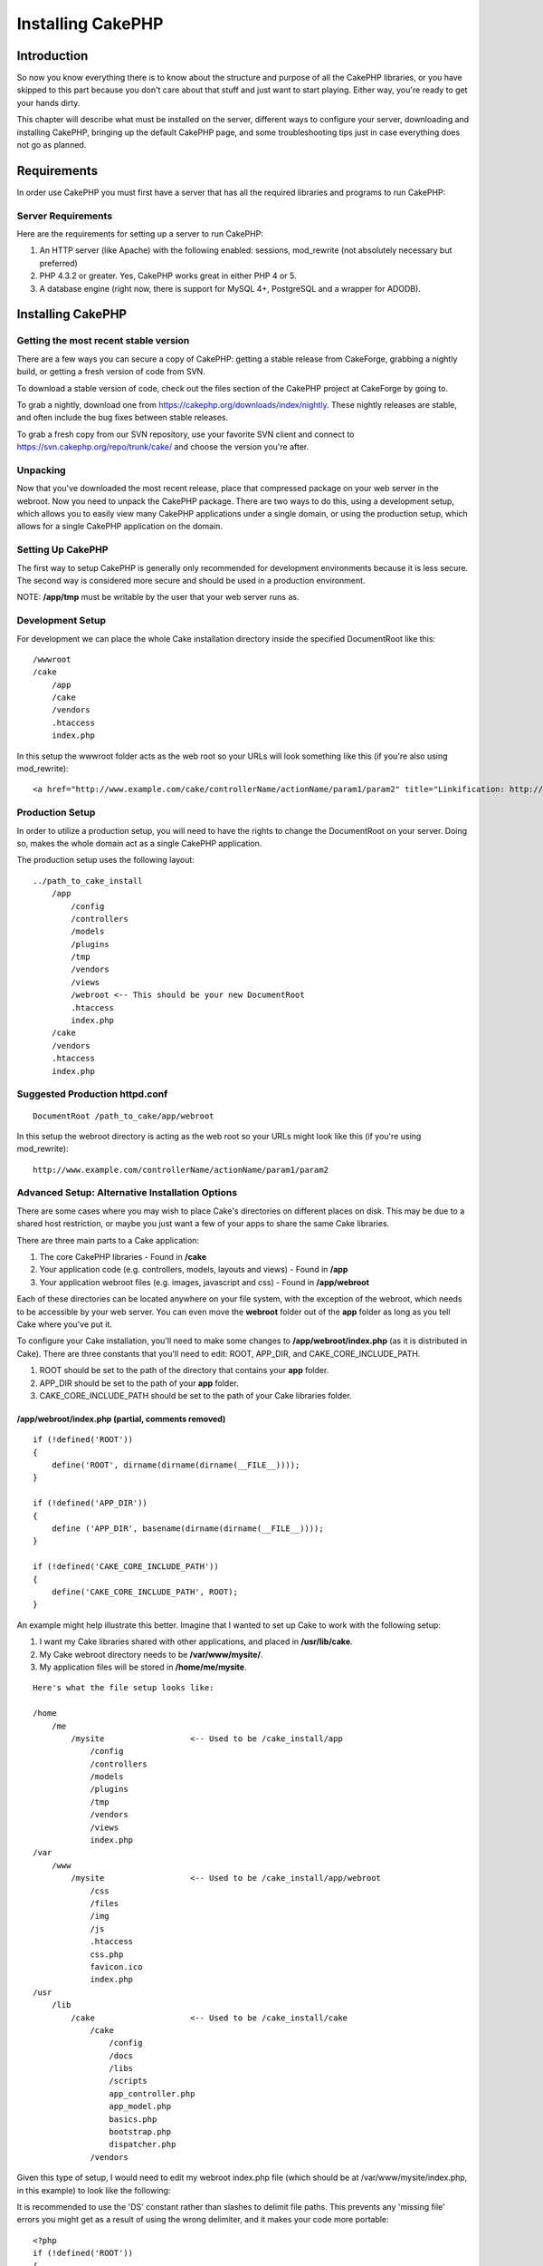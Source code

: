 Installing CakePHP
####################

Introduction
============

So now you know everything there is to know about the structure and
purpose of all the CakePHP libraries, or you have skipped to this part
because you don't care about that stuff and just want to start playing.
Either way, you're ready to get your hands dirty.

This chapter will describe what must be installed on the server,
different ways to configure your server, downloading and installing
CakePHP, bringing up the default CakePHP page, and some troubleshooting
tips just in case everything does not go as planned.

Requirements
============

In order use CakePHP you must first have a server that has all the
required libraries and programs to run CakePHP:

Server Requirements
-------------------

Here are the requirements for setting up a server to run CakePHP:

#. An HTTP server (like Apache) with the following enabled: sessions,
   mod\_rewrite (not absolutely necessary but preferred)

#. PHP 4.3.2 or greater. Yes, CakePHP works great in either PHP 4 or 5.

#. A database engine (right now, there is support for MySQL 4+,
   PostgreSQL and a wrapper for ADODB).

Installing CakePHP
==================

Getting the most recent stable version
--------------------------------------

There are a few ways you can secure a copy of CakePHP: getting a stable
release from CakeForge, grabbing a nightly build, or getting a fresh
version of code from SVN.

To download a stable version of code, check out the files section of the
CakePHP project at CakeForge by going to.

To grab a nightly, download one from
`https://cakephp.org/downloads/index/nightly <https://cakephp.org/downloads/index/nightly>`_.
These nightly releases are stable, and often include the bug fixes
between stable releases.

To grab a fresh copy from our SVN repository, use your favorite SVN
client and connect to
`https://svn.cakephp.org/repo/trunk/cake/ <https://svn.cakephp.org/repo/trunk/cake/>`_
and choose the version you're after.

Unpacking
---------

Now that you've downloaded the most recent release, place that
compressed package on your web server in the webroot. Now you need to
unpack the CakePHP package. There are two ways to do this, using a
development setup, which allows you to easily view many CakePHP
applications under a single domain, or using the production setup, which
allows for a single CakePHP application on the domain.

Setting Up CakePHP
------------------

The first way to setup CakePHP is generally only recommended for
development environments because it is less secure. The second way is
considered more secure and should be used in a production environment.

NOTE: **/app/tmp** must be writable by the user that your web server
runs as.

Development Setup
-----------------

For development we can place the whole Cake installation directory
inside the specified DocumentRoot like this::

        /wwwroot
        /cake
            /app
            /cake
            /vendors
            .htaccess
            index.php

In this setup the wwwroot folder acts as the web root so your URLs will
look something like this (if you're also using mod\_rewrite)::

    <a href="http://www.example.com/cake/controllerName/actionName/param1/param2" title="Linkification: http://www.example.com/cake/controllerName/actionName/param1/param2">www.example.com/cake/controllerName/actionName/param1/param2</a>

Production Setup
----------------

In order to utilize a production setup, you will need to have the rights
to change the DocumentRoot on your server. Doing so, makes the whole
domain act as a single CakePHP application.

The production setup uses the following layout::

    ../path_to_cake_install
        /app
            /config
            /controllers
            /models
            /plugins
            /tmp
            /vendors
            /views
            /webroot <-- This should be your new DocumentRoot
            .htaccess
            index.php
        /cake
        /vendors
        .htaccess
        index.php

Suggested Production httpd.conf
-------------------------------

::

    DocumentRoot /path_to_cake/app/webroot

In this setup the webroot directory is acting as the web root so your
URLs might look like this (if you're using mod\_rewrite):

::

    http://www.example.com/controllerName/actionName/param1/param2

Advanced Setup: Alternative Installation Options
------------------------------------------------

There are some cases where you may wish to place Cake's directories on
different places on disk. This may be due to a shared host restriction,
or maybe you just want a few of your apps to share the same Cake
libraries.

There are three main parts to a Cake application:

#. The core CakePHP libraries - Found in **/cake**

#. Your application code (e.g. controllers, models, layouts and views) -
   Found in **/app**

#. Your application webroot files (e.g. images, javascript and css) -
   Found in **/app/webroot**

Each of these directories can be located anywhere on your file system,
with the exception of the webroot, which needs to be accessible by your
web server. You can even move the **webroot** folder out of the **app**
folder as long as you tell Cake where you've put it.

To configure your Cake installation, you'll need to make some changes to
**/app/webroot/index.php** (as it is distributed in Cake). There are
three constants that you'll need to edit: ROOT, APP\_DIR, and
CAKE\_CORE\_INCLUDE\_PATH.

#. ROOT should be set to the path of the directory that contains your
   **app** folder.

#. APP\_DIR should be set to the path of your **app** folder.

#. CAKE\_CORE\_INCLUDE\_PATH should be set to the path of your Cake
   libraries folder.

/app/webroot/index.php (partial, comments removed)
~~~~~~~~~~~~~~~~~~~~~~~~~~~~~~~~~~~~~~~~~~~~~~~~~~

::

    if (!defined('ROOT'))
    {
        define('ROOT', dirname(dirname(dirname(__FILE__))));
    }

    if (!defined('APP_DIR'))
    {
        define ('APP_DIR', basename(dirname(dirname(__FILE__))));
    }

    if (!defined('CAKE_CORE_INCLUDE_PATH'))
    {
        define('CAKE_CORE_INCLUDE_PATH', ROOT);
    }

An example might help illustrate this better. Imagine that I wanted to
set up Cake to work with the following setup:

#. I want my Cake libraries shared with other applications, and placed
   in **/usr/lib/cake**.

#. My Cake webroot directory needs to be **/var/www/mysite/**.

#. My application files will be stored in **/home/me/mysite**.

::

    Here's what the file setup looks like:

    /home
        /me
            /mysite                  <-- Used to be /cake_install/app
                /config
                /controllers
                /models
                /plugins
                /tmp
                /vendors
                /views
                index.php
    /var
        /www
            /mysite                  <-- Used to be /cake_install/app/webroot
                /css
                /files
                /img
                /js
                .htaccess
                css.php
                favicon.ico
                index.php
    /usr
        /lib
            /cake                    <-- Used to be /cake_install/cake
                /cake
                    /config
                    /docs
                    /libs
                    /scripts
                    app_controller.php
                    app_model.php
                    basics.php
                    bootstrap.php
                    dispatcher.php
                /vendors 

Given this type of setup, I would need to edit my webroot index.php file
(which should be at /var/www/mysite/index.php, in this example) to look
like the following:

It is recommended to use the 'DS' constant rather than slashes to
delimit file paths. This prevents any 'missing file' errors you might
get as a result of using the wrong delimiter, and it makes your code
more portable::

    <?php
    if (!defined('ROOT'))
    {
        define('ROOT', DS.'home'.DS.'me');
    }

    if (!defined('APP_DIR'))
    {
        define ('APP_DIR', 'mysite');
    }

    if (!defined('CAKE_CORE_INCLUDE_PATH'))
    {
        define('CAKE_CORE_INCLUDE_PATH', DS.'usr'.DS.'lib'.DS.'cake');
    }

Configuring Apache and mod\_rewrite
-----------------------------------

While CakePHP is built to work with mod\_rewrite out of the box, we've
noticed that a few users struggle with getting everything to play nicely
on their systems. Here are a few things you might try to get it running
correctly:

#. Make sure that an .htaccess override is allowed: in your httpd.conf,
   you should have a section that defines a section for each Directory
   on your server. Make sure the **AllowOverride** is set to **All** for
   the correct Directory.

#. Make sure you are editing the system httpd.conf rather than a user-
   or site-specific httpd.conf.

#. For some reason or another, you might have obtained a copy of CakePHP
   without the needed .htaccess files. This sometimes happens because
   some operating systems treat files that start with '.' as hidden, and
   don't copy them. Make sure your copy of CakePHP is from the downloads
   section of the site or our SVN repository.

#. Make sure you are loading up mod\_rewrite correctly! You should see
   something like **LoadModule rewrite\_module
   libexec/httpd/mod\_rewrite.so** and **AddModule mod\_rewrite.c** in
   your httpd.conf.

#. If you are installing Cake into a user directory
   (`http://example.com/~myusername/ <http://example.com/%7Emyusername/>`_),
   you'll need to modify the .htaccess files in the base directory of
   your Cake installation, and in the app/webroot folder. Just add the
   line "RewriteBase /~myusername/".

#. If for some reason your URLS are suffixed with a long, annoying
   session ID
   (`http://example.com/posts/?CAKEPHP=4kgj577sgabvnmhjgkdiuy1956if6ska <http://example.com/posts/?CAKEPHP=4kgj577sgabvnmhjgkdiuy1956if6ska>`_),
   you might also add "php\_flag session.trans\_id off" to the .htaccess
   file at the root of your installation as well.

Make Sure It's Working
----------------------

Alright, lets see this baby in action. Depending on which setup you
used, you should point your browser to
`http://www.example.com <http://www.example.com>`_ or
`http://www.example.com/cake <http://www.example.com/cake>`_. At this
point, you'll be presented with CakePHP's default home, and a message
that tells you the status of your current database connection.

Congratulations! You are ready to create your first Cake-based
application.
